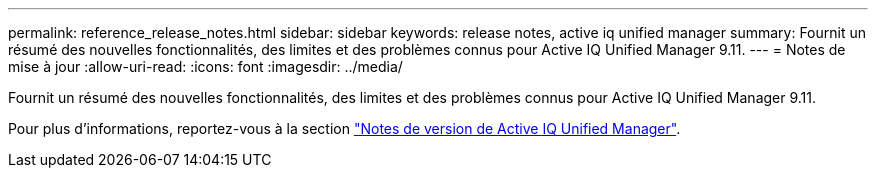 ---
permalink: reference_release_notes.html 
sidebar: sidebar 
keywords: release notes, active iq unified manager 
summary: Fournit un résumé des nouvelles fonctionnalités, des limites et des problèmes connus pour Active IQ Unified Manager 9.11. 
---
= Notes de mise à jour
:allow-uri-read: 
:icons: font
:imagesdir: ../media/


[role="lead"]
Fournit un résumé des nouvelles fonctionnalités, des limites et des problèmes connus pour Active IQ Unified Manager 9.11.

Pour plus d'informations, reportez-vous à la section https://library.netapp.com/ecm/ecm_download_file/ECMLP2882089["Notes de version de Active IQ Unified Manager"].
